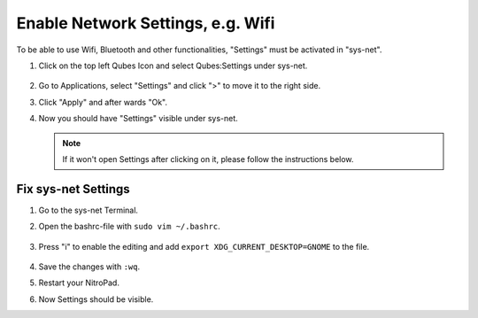 Enable Network Settings, e.g. Wifi
==================================

To be able to use Wifi, Bluetooth and other functionalities, "Settings" must be activated in "sys-net".


1. Click on the top left Qubes Icon and select Qubes:Settings under sys-net.

   .. figure:: ../images/network-settings/settings_0.png
      :alt: img1

2. Go to Applications, select "Settings" and click ">" to move it to the right side.
3. Click "Apply" and after wards "Ok".
4. Now you should have "Settings" visible under sys-net.

   .. Note::

      If it won't open Settings after clicking on it, please follow the instructions below.

Fix sys-net Settings
~~~~~~~~~~~~~~~~~~~~

1. Go to the sys-net Terminal.
2. Open the bashrc-file with ``sudo vim ~/.bashrc``.

   .. figure:: ../images/network-settings/settings_1.png
      :alt: img2

3. Press "i" to enable the editing and add ``export XDG_CURRENT_DESKTOP=GNOME`` to the file.

   .. figure:: ../images/network-settings/settings_2.png
      :alt: img3

4. Save the changes with ``:wq``.
5. Restart your NitroPad.
6. Now Settings should be visible.
